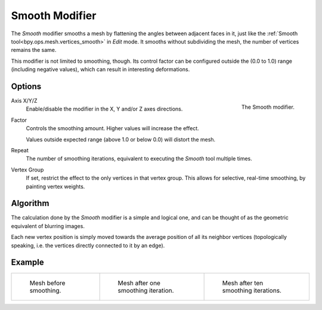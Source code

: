 .. _bpy.types.SmoothModifier:

***************
Smooth Modifier
***************

The *Smooth* modifier smooths a mesh by flattening the angles between adjacent faces in it,
just like the :ref:`Smooth tool<bpy.ops.mesh.vertices_smooth>` in *Edit* mode.
It smooths without subdividing the mesh, the number of vertices remains the same.

This modifier is not limited to smoothing, though.
Its control factor can be configured outside the (0.0 to 1.0) range
(including negative values), which can result in interesting deformations.


Options
=======

.. figure:: /images/modeling_modifiers_deform_smooth_panel.png
   :align: right

   The Smooth modifier.

Axis X/Y/Z
   Enable/disable the modifier in the X, Y and/or Z axes directions.

Factor
   Controls the smoothing amount.
   Higher values will increase the effect.

   Values outside expected range (above 1.0 or below 0.0) will distort the mesh.

Repeat
   The number of smoothing iterations,
   equivalent to executing the *Smooth* tool multiple times.

Vertex Group
   If set, restrict the effect to the only vertices in that vertex group.
   This allows for selective, real-time smoothing, by painting vertex weights.


Algorithm
=========

The calculation done by the *Smooth* modifier is a simple and logical one,
and can be thought of as the geometric equivalent of blurring images.

Each new vertex position is simply moved towards the average position of all its neighbor vertices
(topologically speaking, i.e. the vertices directly connected to it by an edge).

.. (TODO) Add diagrams.


Example
=======

.. list-table::

   * - .. figure:: /images/modeling_meshes_editing_transform_smooth_mesh-before.png
          :width: 200px

          Mesh before smoothing.

     - .. figure:: /images/modeling_meshes_editing_transform_smooth_mesh-one-iteration.png
          :width: 200px

          Mesh after one smoothing iteration.

     - .. figure:: /images/modeling_meshes_editing_transform_smooth_mesh-ten-iterations.png
          :width: 200px

          Mesh after ten smoothing iterations.
